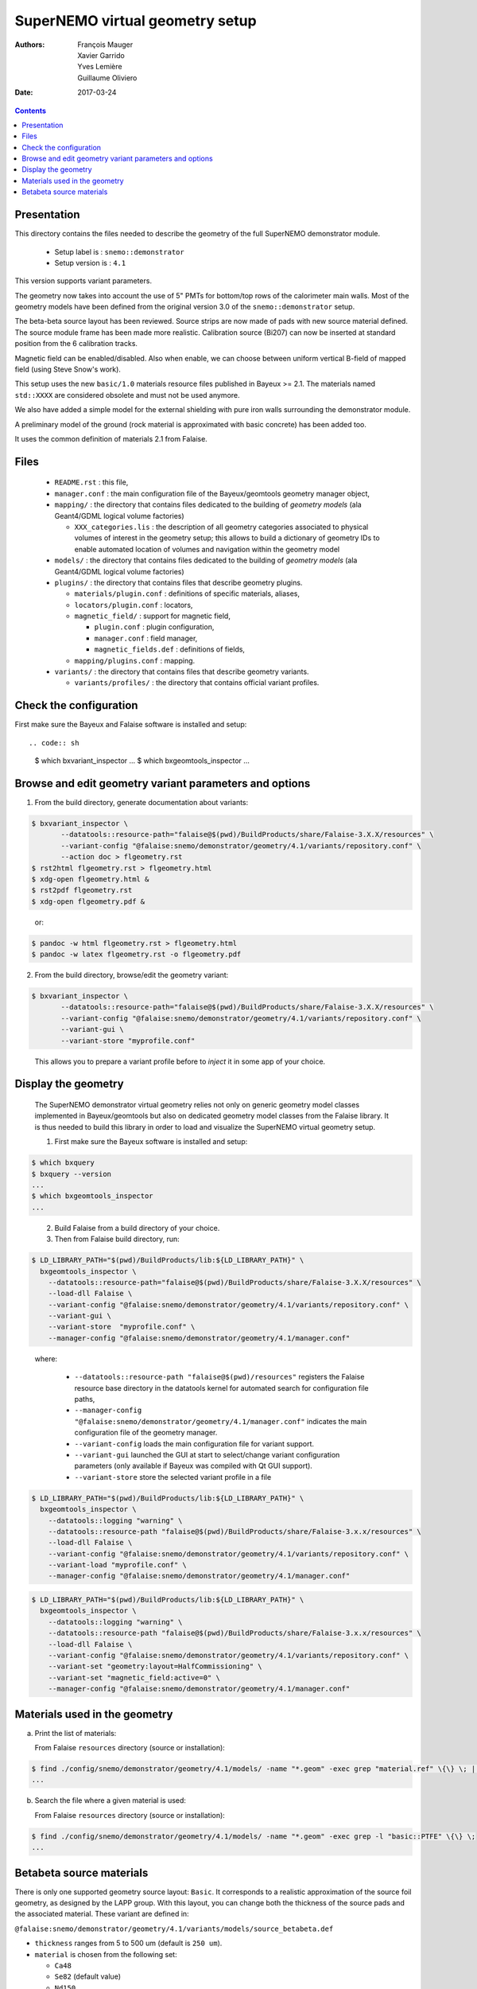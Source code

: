 ================================
SuperNEMO virtual geometry setup
================================

:Authors: François Mauger, Xavier Garrido, Yves Lemière, Guillaume Oliviero
:Date:    2017-03-24

.. contents::
   :depth: 3
..

Presentation
============

This directory contains  the files needed to describe  the geometry of
the full SuperNEMO demonstrator module.

 * Setup label is : ``snemo::demonstrator``
 * Setup version is : ``4.1``

This version supports variant parameters.

The geometry now takes into account  the use of 5" PMTs for bottom/top
rows of the calorimeter main walls.   Most of the geometry models have
been    defined   from    the    original   version    3.0   of    the
``snemo::demonstrator`` setup.

The beta-beta source  layout has been reviewed. Source  strips are now
made of pads with new source material defined. The source module frame
has been  made more realistic.  Calibration source (Bi207) can  now be
inserted at standard position from the 6 calibration tracks.

Magnetic  field can  be  enabled/disabled. Also  when  enable, we  can
choose between uniform  vertical B-field of mapped  field (using Steve
Snow's work).

This  setup  uses  the  new  ``basic/1.0``  materials  resource  files
published  in Bayeux  >= 2.1.  The materials  named ``std::XXXX``  are
considered obsolete and must not be used anymore.

We also have added a simple model for the external shielding with pure
iron walls surrounding the demonstrator module.

A preliminary model of the  ground (rock material is approximated with
basic concrete) has been added too.

It uses the common definition of materials 2.1 from Falaise.

Files
========

 * ``README.rst`` : this file,
 * ``manager.conf``   :   the   main   configuration   file   of   the
   Bayeux/geomtools geometry manager object,
 * ``mapping/`` : the  directory that contains files  dedicated to the
   building  of  *geometry  models* (ala  Geant4/GDML  logical  volume
   factories)

   * ``XXX_categories.lis``   :  the   description  of   all  geometry
     categories  associated to  physical  volumes of  interest in  the
     geometry setup; this allows to build a dictionary of geometry IDs
     to enable automated location of volumes and navigation within the
     geometry model

 * ``models/`` :  the directory that  contains files dedicated  to the
   building  of  *geometry  models* (ala  Geant4/GDML  logical  volume
   factories)

 * ``plugins/``  : the  directory  that contains  files that  describe
   geometry plugins.

   * ``materials/plugin.conf`` : definitions of specific materials, aliases,
   * ``locators/plugin.conf`` : locators,
   * ``magnetic_field/`` : support for magnetic field,

     * ``plugin.conf`` : plugin configuration,
     * ``manager.conf`` : field manager,
     * ``magnetic_fields.def`` : definitions of fields,

   * ``mapping/plugins.conf`` : mapping.

 * ``variants/``  : the  directory  that contains  files that  describe
   geometry variants.

   * ``variants/profiles/``  : the  directory  that contains official variant profiles.


Check the configuration
=======================

First make sure the Bayeux and Falaise software is installed and setup: ::

.. code:: sh

   $ which bxvariant_inspector
   ...
   $ which bxgeomtools_inspector
   ...
..


Browse and edit geometry variant parameters and options
=====================================================================

1. From the build directory, generate documentation about variants:

.. code:: sh

   $ bxvariant_inspector \
          --datatools::resource-path="falaise@$(pwd)/BuildProducts/share/Falaise-3.X.X/resources" \
          --variant-config "@falaise:snemo/demonstrator/geometry/4.1/variants/repository.conf" \
	  --action doc > flgeometry.rst
   $ rst2html flgeometry.rst > flgeometry.html
   $ xdg-open flgeometry.html &
   $ rst2pdf flgeometry.rst
   $ xdg-open flgeometry.pdf &
..

   or:
.. code:: sh

   $ pandoc -w html flgeometry.rst > flgeometry.html
   $ pandoc -w latex flgeometry.rst -o flgeometry.pdf
..

2. From the build directory, browse/edit the geometry variant:

.. code:: sh

   $ bxvariant_inspector \
          --datatools::resource-path="falaise@$(pwd)/BuildProducts/share/Falaise-3.X.X/resources" \
          --variant-config "@falaise:snemo/demonstrator/geometry/4.1/variants/repository.conf" \
          --variant-gui \
	  --variant-store "myprofile.conf"
..

   This allows you to prepare a variant profile before to *inject* it
   in some app of your choice.


Display the geometry
=======================

  The  SuperNEMO  demonstrator virtual  geometry  relies  not only  on
  generic geometry  model classes implemented in  Bayeux/geomtools but
  also on dedicated  geometry model classes from  the Falaise library.
  It  is thus  needed  to build  this  library in  order  to load  and
  visualize the SuperNEMO virtual geometry setup.

  1. First make sure the Bayeux software is installed and setup:

.. code:: sh

      $ which bxquery
      $ bxquery --version
      ...
      $ which bxgeomtools_inspector
      ...
..

  2. Build Falaise from a build directory of your choice.
  3. Then from Falaise build directory, run:

.. code:: sh

      $ LD_LIBRARY_PATH="$(pwd)/BuildProducts/lib:${LD_LIBRARY_PATH}" \
        bxgeomtools_inspector \
          --datatools::resource-path="falaise@$(pwd)/BuildProducts/share/Falaise-3.X.X/resources" \
          --load-dll Falaise \
          --variant-config "@falaise:snemo/demonstrator/geometry/4.1/variants/repository.conf" \
          --variant-gui \
	  --variant-store  "myprofile.conf" \
          --manager-config "@falaise:snemo/demonstrator/geometry/4.1/manager.conf"
..

     where:

       * ``--datatools::resource-path "falaise@$(pwd)/resources"``
         registers  the   Falaise  resource  base  directory   in  the
         datatools kernel for automated search for configuration file
         paths,
       * ``--manager-config
         "@falaise:snemo/demonstrator/geometry/4.1/manager.conf"``
         indicates the main configuration file of the geometry manager.
       * ``--variant-config`` loads the main configuration file for variant support.
       * ``--variant-gui`` launched the GUI at start to select/change variant
	 configuration parameters (only available if Bayeux was compiled with Qt GUI support).
       * ``--variant-store`` store the selected variant profile in a file

.. code:: sh

      $ LD_LIBRARY_PATH="$(pwd)/BuildProducts/lib:${LD_LIBRARY_PATH}" \
        bxgeomtools_inspector \
          --datatools::logging "warning" \
          --datatools::resource-path "falaise@$(pwd)/BuildProducts/share/Falaise-3.x.x/resources" \
          --load-dll Falaise \
          --variant-config "@falaise:snemo/demonstrator/geometry/4.1/variants/repository.conf" \
 	  --variant-load "myprofile.conf" \
          --manager-config "@falaise:snemo/demonstrator/geometry/4.1/manager.conf"
..

.. code:: sh

      $ LD_LIBRARY_PATH="$(pwd)/BuildProducts/lib:${LD_LIBRARY_PATH}" \
        bxgeomtools_inspector \
          --datatools::logging "warning" \
          --datatools::resource-path "falaise@$(pwd)/BuildProducts/share/Falaise-3.x.x/resources" \
          --load-dll Falaise \
          --variant-config "@falaise:snemo/demonstrator/geometry/4.1/variants/repository.conf" \
          --variant-set "geometry:layout=HalfCommissioning" \
          --variant-set "magnetic_field:active=0" \
          --manager-config "@falaise:snemo/demonstrator/geometry/4.1/manager.conf"
..


Materials used in the geometry
============================================

a. Print the list of materials:

   From Falaise ``resources`` directory (source or installation):

.. code:: sh

   $ find ./config/snemo/demonstrator/geometry/4.1/models/ -name "*.geom" -exec grep "material.ref" \{\} \; | cut -d= -f2 | tr -d " \t\"" | sort | uniq
   ...

b. Search the file where a given material is used:

   From Falaise ``resources`` directory (source or installation):

.. code:: sh

   $ find ./config/snemo/demonstrator/geometry/4.1/models/ -name "*.geom" -exec grep -l "basic::PTFE" \{\} \;
   ...
..


Betabeta source materials
============================================

There  is only  one supported  geometry source  layout: ``Basic``.  It
corresponds to a realistic approximation  of the source foil geometry,
as designed by the LAPP group.   With this layout, you can change both
the thickness  of the source  pads and the associated  material. These
variant are defined in:

``@falaise:snemo/demonstrator/geometry/4.1/variants/models/source_betabeta.def``

- ``thickness`` ranges from 5 to 500 um (default is ``250 um``).
- ``material`` is chosen from the following set:

  - ``Ca48``
  - ``Se82`` (default value)
  - ``Nd150``
  - ``Sn124``
  

The                 geometry                model                 file
``@falaise:snemo/demonstrator/geometry/4.0/models/source_module/basic/source_pads.geom``
describes the source pads used in the geometry.

The               ``source_external_pad.basic.model``              and
``source_internal_pad.basic.model`` geometry  models use  the material
alias named ``bb_source_material.basic``.

The   ``bb_source_material.basic``  material   alias  is   defined  in
``@falaise:snemo/demonstrator/geometry/4.1/plugins/materials/material_aliases.def``. Depending
of  the  ``material``  variant  parameter selected  by  the  user,  it
corresponds to one of the following value:

- ``snemo::ca48::basic``: alias for the ``snemo::ca48::nemo3`` material
- ``snemo::se82::basic``: alias for the ``snemo::se82_enriched100_pva`` material
- ``snemo::nd150::basic``: alias for the ``snemo::snemo::nd150::nemo3`` material
- ``snemo::sn124::basic``: alias for the ``snemo::snemo::sn124::nemo3`` material

These           materials           are           defined           in
``@falaise:common/geometry/materials/2.0/materials.def``, ``@falaise:config/common/geometry/materials/2.1/materials.def``   and
some        related        elements       are        defined        in
``@falaise:common/geometry/materials/2.0/elements.def`` and ``@falaise:config/common/geometry/materials/2.1/elements.def``..



.. end
